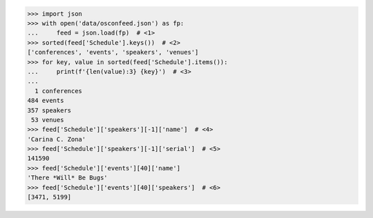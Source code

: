 >>> import json
>>> with open('data/osconfeed.json') as fp:
...     feed = json.load(fp)  # <1>
>>> sorted(feed['Schedule'].keys())  # <2>
['conferences', 'events', 'speakers', 'venues']
>>> for key, value in sorted(feed['Schedule'].items()):
...     print(f'{len(value):3} {key}')  # <3>
...
  1 conferences
484 events
357 speakers
 53 venues
>>> feed['Schedule']['speakers'][-1]['name']  # <4>
'Carina C. Zona'
>>> feed['Schedule']['speakers'][-1]['serial']  # <5>
141590
>>> feed['Schedule']['events'][40]['name']
'There *Will* Be Bugs'
>>> feed['Schedule']['events'][40]['speakers']  # <6>
[3471, 5199]
